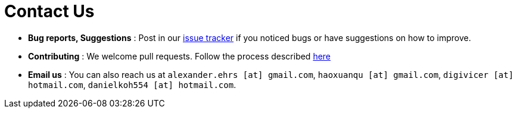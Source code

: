 = Contact Us
:site-section: ContactUs
:stylesDir: stylesheets

* *Bug reports, Suggestions* : Post in our https://github.com/CS2103-AY1819S1-T10-3/main/issues[issue tracker] if you noticed bugs or have suggestions on how to improve.
* *Contributing* : We welcome pull requests. Follow the process described https://github.com/oss-generic/process[here]
* *Email us* : You can also reach us at `alexander.ehrs [at] gmail.com`, `haoxuanqu [at] gmail.com`, `digivicer [at] hotmail.com`, `danielkoh554 [at] hotmail.com`.
